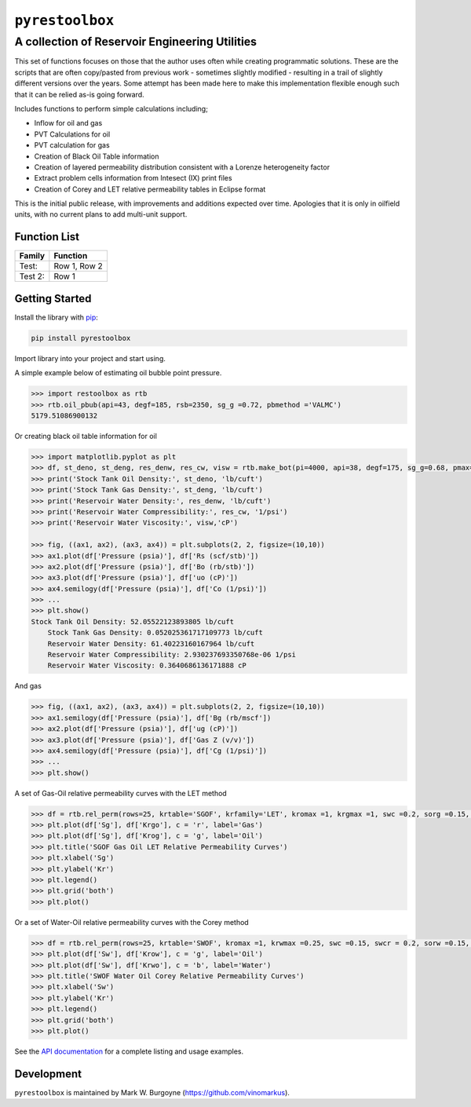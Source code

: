 ===================================
``pyrestoolbox``
===================================

-----------------------------
A collection of Reservoir Engineering Utilities
-----------------------------

This set of functions focuses on those that the author uses often while creating programmatic solutions. These are the scripts that are often copy/pasted from previous work - sometimes slightly modified - resulting in a trail of slightly different versions over the years. Some attempt has been made here to make this implementation flexible enough such that it can be relied as-is going forward.

Includes functions to perform simple calculations including;

- Inflow for oil and gas
- PVT Calculations for oil
- PVT calculation for gas
- Creation of Black Oil Table information
- Creation of layered permeability distribution consistent with a Lorenze heterogeneity factor
- Extract problem cells information from Intesect (IX) print files
- Creation of Corey and LET relative permeability tables in Eclipse format

This is the initial public release, with improvements and additions expected over time. Apologies that it is only in oilfield units, with no current plans to add multi-unit support.

Function List
=============

============================= ================================
Family                         Function
============================= ================================
 Test:                        Row 1,                         
                              Row 2                          
 Test 2:                      Row 1                         
============================= ================================  

.. table

+----------------------------+---------------------------------------------------------------------------------------------------------------------------------+
| Inflow                     | `gas_rate_radial(...) <./docs/api.html#pyrestoolbox.gas_rate_radial>`_,                                                          |
|                            | `gas_rate_linear(...) <./docs/api.html#pyrestoolbox.gas_rate_linear>`_,                                                          |
|                            | `oil_rate_radial(...) <./docs/api.html#pyrestoolbox.pyrestoolbox.oil_rate_radial>`_,                                             |
|                            | `oil_rate_linear(...) <./docs/api.html#pyrestoolbox.pyrestoolbox.oil_rate_radial>`_,                                             |
+----------------------------+---------------------------------------------------------------------------------------------------------------------------------+
| Gas PVT                    | `gas_tc_pc(...) <./docs/api.html#pyrestoolbox.gas_tc_pc>`_,                                                                      |
|                            | `gas_z(...) <./docs/api.html#pyrestoolbox.gas_z>`_,                                                                              |
|                            | `gas_ug(...) <./docs/api.html#pyrestoolbox.gas_ug>`_,                                                                            |       
|                            | `gas_ugz(...) <./docs/api.html#pyrestoolbox.gas_ugz>`_,                                                                          |         
|                            | `gas_cg(...) <./docs/api.html#pyrestoolbox.gas_cg>`_,                                                                            |       
|                            | `gas_bg(...) <./docs/api.html#pyrestoolbox.gas_bg>`_,                                                                            |       
|                            | `gas_den(...) <./docs/api.html#pyrestoolbox.gas_den>`_,                                                                          |         
|                            | `gas_water_content(...) <./docs/api.html#pyrestoolbox.gas_water_content>`_,                                                      |                             
|                            | `gas_ponz2p(...) <./docs/api.html#pyrestoolbox.gas_ponz2p>`_,                                                                    |               
|                            | `gas_grad2sg(...) <./docs/api.html#pyrestoolbox.gas_grad2sg>`_,                                                                  |                 
|                            | `gas_dmp(...) <./docs/api.html#pyrestoolbox.gas_dmp>`_,                                                                          |
|                            | `gas_dsg2rv(...) <./docs/api.html#pyrestoolbox.gas_dsg2rv>`_,                                                                    |
+----------------------------+---------------------------------------------------------------------------------------------------------------------------------+  
| Oil PVT                    | `oil_ja_sg(...) <./docs/api.html#pyrestoolbox.oil_ja_sg>`_,                                                                      |
|                            | `oil_twu_props(...) <./docs/api.html#pyrestoolbox.oil_twu_props>`_,                                                              |
|                            | `oil_ja_sg(...) <./docs/api.html#pyrestoolbox.oil_ja_sg>`_,                                                                      |
|                            | `oil_rs_st(...) <./docs/api.html#pyrestoolbox.oil_rs_st>`_,                                                                      |
|                            | `oil_pbub(...) <./docs/api.html#pyrestoolbox.oil_pbub>`_,                                                                        |
|                            | `oil_rs_bub(...) <./docs/api.html#oil_rs_bub>`_,                                                                                 |
|                            | `oil_rs(...) <./docs/api.html#pyrestoolbox.oil_rs>`_,                                                                            |
|                            | `oil_co(...) <./docs/api.html#pyrestoolbox.oil_co>`_,                                                                            |
|                            | `oil_deno(...) <./docs/api.html#pyrestoolbox.oil_deno>`_,                                                                        |
|                            | `oil_bo(...) <./docs/api.html#pyrestoolbox.oil_bo>`_,                                                                            |
|                            | `oil_viso(...) <./docs/api.html#pyrestoolbox.oil_viso>`_,                                                                        |
|                            | `make_bot(...) <./docs/api.html#pyrestoolbox.make_bot>`_,                                                                        |
|                            | `sg_evolved_gas(...) <./docs/api.html#pyrestoolbox.sg_evolved_gas>`_,                                                            |
|                            | `sg_st_gas(...) <./docs/api.html#pyrestoolbox.sg_st_gas>`_,                                                                      |
|                            | `sgg_wt_avg(...) <./docs/api.html#pyrestoolbox.sgg_wt_avg>`_,                                                                    |
+----------------------------+---------------------------------------------------------------------------------------------------------------------------------+  
| Water PVT                  | `brine_props(...) <./docs/api.html#pyrestoolbox.brine_props>`_,                                                                  |
+----------------------------+---------------------------------------------------------------------------------------------------------------------------------+  
| Permeability Layering      | `lorenzfromb(...) <./docs/api.html#pyrestoolbox.lorenzfromb>`_,                                                                  |
|                            | `lorenz_from_flow_fraction(...) <./docs/api.html#pyrestoolbox.lorenz_from_flow_fraction>`_,                                      |
|                            | `lorenz_2_flow_frac(...) <./docs/api.html#pyrestoolbox.lorenz_2_flow_frac>`_,                                                    |
|                            | `lorenz_2_layers(...) <./docs/api.html#pyrestoolbox.lorenz_2_layers>`_,                                                          |        
+----------------------------+---------------------------------------------------------------------------------------------------------------------------------+  
| Simulation Helpers         | `ix_extract_problem_cells(...) <./docs/api.html#pyrestoolbox.ix_extract_problem_cells>`_                                         |
+----------------------------+---------------------------------------------------------------------------------------------------------------------------------+  
| Relative Permeability      | `rel_perm(...) <./docs/api.html#pyrestoolbox.rel_perm>`_,                                                                           |
+----------------------------+---------------------------------------------------------------------------------------------------------------------------------+



Getting Started
===============

Install the library with `pip <https://pip.pypa.io/en/stable/>`_:

.. code-block:: shell

    pip install pyrestoolbox


Import library into your project and start using. 

A simple example below of estimating oil bubble point pressure.

.. code-block:: python

    >>> import restoolbox as rtb
    >>> rtb.oil_pbub(api=43, degf=185, rsb=2350, sg_g =0.72, pbmethod ='VALMC')
    5179.51086900132


Or creating black oil table information for oil

.. code-block:: python

    >>> import matplotlib.pyplot as plt
    >>> df, st_deno, st_deng, res_denw, res_cw, visw = rtb.make_bot(pi=4000, api=38, degf=175, sg_g=0.68, pmax=5000, pb=3900, rsb=2300, nrows=50)
    >>> print('Stock Tank Oil Density:', st_deno, 'lb/cuft')
    >>> print('Stock Tank Gas Density:', st_deng, 'lb/cuft')
    >>> print('Reservoir Water Density:', res_denw, 'lb/cuft')
    >>> print('Reservoir Water Compressibility:', res_cw, '1/psi')
    >>> print('Reservoir Water Viscosity:', visw,'cP')

    >>> fig, ((ax1, ax2), (ax3, ax4)) = plt.subplots(2, 2, figsize=(10,10))
    >>> ax1.plot(df['Pressure (psia)'], df['Rs (scf/stb)'])
    >>> ax2.plot(df['Pressure (psia)'], df['Bo (rb/stb)'])
    >>> ax3.plot(df['Pressure (psia)'], df['uo (cP)'])
    >>> ax4.semilogy(df['Pressure (psia)'], df['Co (1/psi)'])
    >>> ...
    >>> plt.show()
    Stock Tank Oil Density: 52.05522123893805 lb/cuft
	Stock Tank Gas Density: 0.052025361717109773 lb/cuft
	Reservoir Water Density: 61.40223160167964 lb/cuft
	Reservoir Water Compressibility: 2.930237693350768e-06 1/psi
	Reservoir Water Viscosity: 0.3640686136171888 cP

.. image:: https://github.com/vinomarkus/pyResToolbox/blob/main/docs/img/bot.png
    :alt: Black Oil Properties
    
And gas

.. code-block:: python

    >>> fig, ((ax1, ax2), (ax3, ax4)) = plt.subplots(2, 2, figsize=(10,10))
    >>> ax1.semilogy(df['Pressure (psia)'], df['Bg (rb/mscf'])
    >>> ax2.plot(df['Pressure (psia)'], df['ug (cP)'])
    >>> ax3.plot(df['Pressure (psia)'], df['Gas Z (v/v)'])
    >>> ax4.semilogy(df['Pressure (psia)'], df['Cg (1/psi)'])
    >>> ...
    >>> plt.show()

.. image:: https://github.com/vinomarkus/pyResToolbox/blob/main/docs/img/dry_gas.png
    :alt: Dry Gas Properties
    
A set of Gas-Oil relative permeability curves with the LET method

.. code-block:: python

    >>> df = rtb.rel_perm(rows=25, krtable='SGOF', krfamily='LET', kromax =1, krgmax =1, swc =0.2, sorg =0.15, Lo=2.5, Eo = 1.25, To = 1.75, Lg = 1.2, Eg = 1.5, Tg = 2.0)
    >>> plt.plot(df['Sg'], df['Krgo'], c = 'r', label='Gas')
    >>> plt.plot(df['Sg'], df['Krog'], c = 'g', label='Oil')
    >>> plt.title('SGOF Gas Oil LET Relative Permeability Curves')
    >>> plt.xlabel('Sg')
    >>> plt.ylabel('Kr')
    >>> plt.legend()
    >>> plt.grid('both')
    >>> plt.plot()

.. image:: https://github.com/vinomarkus/pyResToolbox/blob/main/docs/img/sgof.png
    :alt: SGOF Relative Permeability Curves

Or a set of Water-Oil relative permeability curves with the Corey method

.. code-block:: python

    >>> df = rtb.rel_perm(rows=25, krtable='SWOF', kromax =1, krwmax =0.25, swc =0.15, swcr = 0.2, sorw =0.15, no=2.5, nw=1.5)
    >>> plt.plot(df['Sw'], df['Krow'], c = 'g', label='Oil')
    >>> plt.plot(df['Sw'], df['Krwo'], c = 'b', label='Water')
    >>> plt.title('SWOF Water Oil Corey Relative Permeability Curves')
    >>> plt.xlabel('Sw')
    >>> plt.ylabel('Kr')
    >>> plt.legend()
    >>> plt.grid('both')
    >>> plt.plot()
    
.. image:: https://github.com/vinomarkus/pyResToolbox/blob/main/docs/img/swof.png
    :alt: SWOF Relative Permeability Curves

See the `API documentation <./docs/api.html>`_ for a complete listing and usage examples.


Development
===========
``pyrestoolbox`` is maintained by Mark W. Burgoyne (`<https://github.com/vinomarkus>`_).
